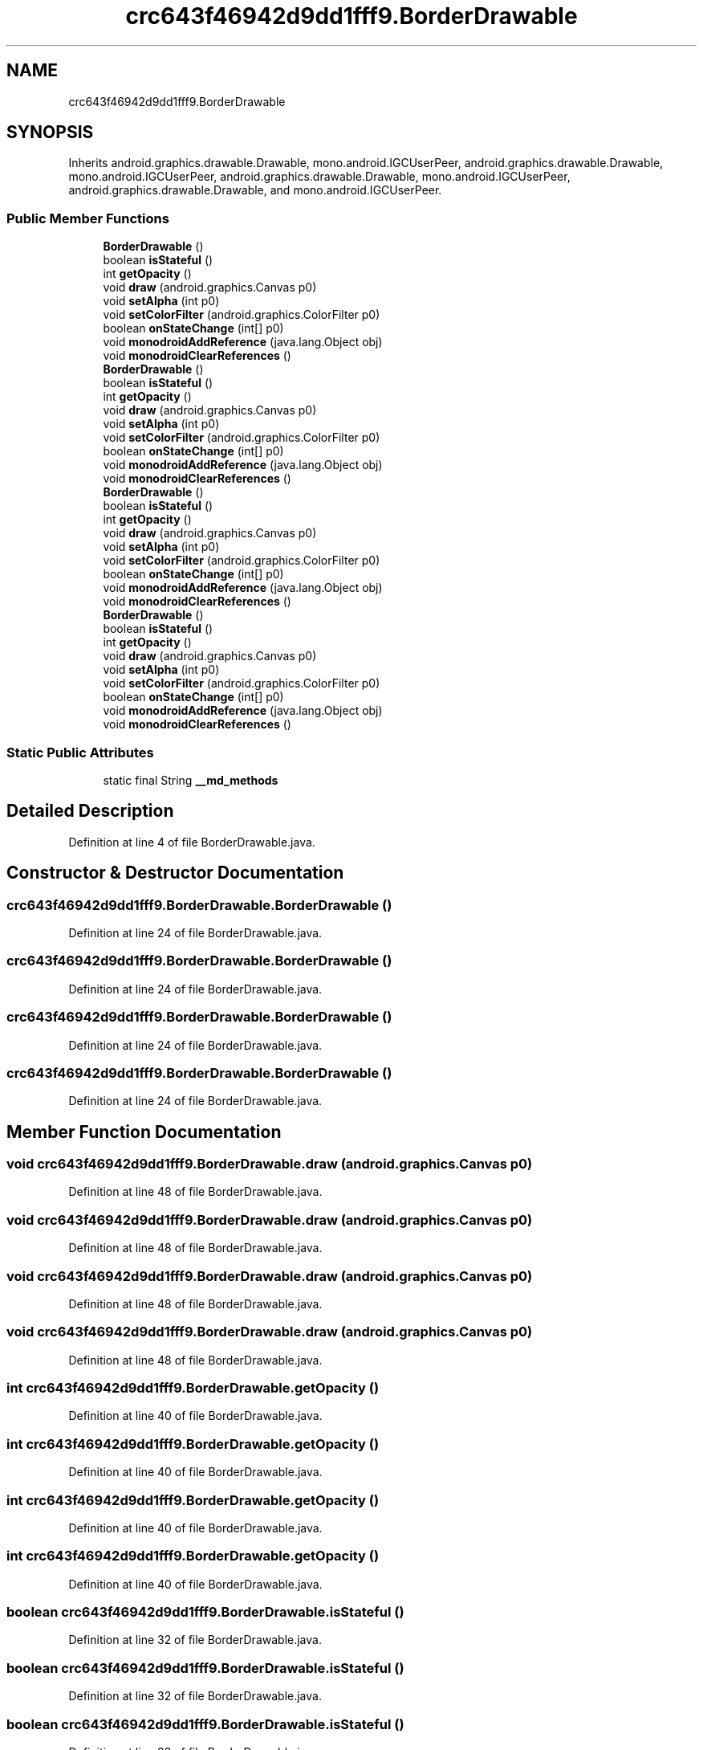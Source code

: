 .TH "crc643f46942d9dd1fff9.BorderDrawable" 3 "Thu Apr 29 2021" "Version 1.0" "Green Quake" \" -*- nroff -*-
.ad l
.nh
.SH NAME
crc643f46942d9dd1fff9.BorderDrawable
.SH SYNOPSIS
.br
.PP
.PP
Inherits android\&.graphics\&.drawable\&.Drawable, mono\&.android\&.IGCUserPeer, android\&.graphics\&.drawable\&.Drawable, mono\&.android\&.IGCUserPeer, android\&.graphics\&.drawable\&.Drawable, mono\&.android\&.IGCUserPeer, android\&.graphics\&.drawable\&.Drawable, and mono\&.android\&.IGCUserPeer\&.
.SS "Public Member Functions"

.in +1c
.ti -1c
.RI "\fBBorderDrawable\fP ()"
.br
.ti -1c
.RI "boolean \fBisStateful\fP ()"
.br
.ti -1c
.RI "int \fBgetOpacity\fP ()"
.br
.ti -1c
.RI "void \fBdraw\fP (android\&.graphics\&.Canvas p0)"
.br
.ti -1c
.RI "void \fBsetAlpha\fP (int p0)"
.br
.ti -1c
.RI "void \fBsetColorFilter\fP (android\&.graphics\&.ColorFilter p0)"
.br
.ti -1c
.RI "boolean \fBonStateChange\fP (int[] p0)"
.br
.ti -1c
.RI "void \fBmonodroidAddReference\fP (java\&.lang\&.Object obj)"
.br
.ti -1c
.RI "void \fBmonodroidClearReferences\fP ()"
.br
.ti -1c
.RI "\fBBorderDrawable\fP ()"
.br
.ti -1c
.RI "boolean \fBisStateful\fP ()"
.br
.ti -1c
.RI "int \fBgetOpacity\fP ()"
.br
.ti -1c
.RI "void \fBdraw\fP (android\&.graphics\&.Canvas p0)"
.br
.ti -1c
.RI "void \fBsetAlpha\fP (int p0)"
.br
.ti -1c
.RI "void \fBsetColorFilter\fP (android\&.graphics\&.ColorFilter p0)"
.br
.ti -1c
.RI "boolean \fBonStateChange\fP (int[] p0)"
.br
.ti -1c
.RI "void \fBmonodroidAddReference\fP (java\&.lang\&.Object obj)"
.br
.ti -1c
.RI "void \fBmonodroidClearReferences\fP ()"
.br
.ti -1c
.RI "\fBBorderDrawable\fP ()"
.br
.ti -1c
.RI "boolean \fBisStateful\fP ()"
.br
.ti -1c
.RI "int \fBgetOpacity\fP ()"
.br
.ti -1c
.RI "void \fBdraw\fP (android\&.graphics\&.Canvas p0)"
.br
.ti -1c
.RI "void \fBsetAlpha\fP (int p0)"
.br
.ti -1c
.RI "void \fBsetColorFilter\fP (android\&.graphics\&.ColorFilter p0)"
.br
.ti -1c
.RI "boolean \fBonStateChange\fP (int[] p0)"
.br
.ti -1c
.RI "void \fBmonodroidAddReference\fP (java\&.lang\&.Object obj)"
.br
.ti -1c
.RI "void \fBmonodroidClearReferences\fP ()"
.br
.ti -1c
.RI "\fBBorderDrawable\fP ()"
.br
.ti -1c
.RI "boolean \fBisStateful\fP ()"
.br
.ti -1c
.RI "int \fBgetOpacity\fP ()"
.br
.ti -1c
.RI "void \fBdraw\fP (android\&.graphics\&.Canvas p0)"
.br
.ti -1c
.RI "void \fBsetAlpha\fP (int p0)"
.br
.ti -1c
.RI "void \fBsetColorFilter\fP (android\&.graphics\&.ColorFilter p0)"
.br
.ti -1c
.RI "boolean \fBonStateChange\fP (int[] p0)"
.br
.ti -1c
.RI "void \fBmonodroidAddReference\fP (java\&.lang\&.Object obj)"
.br
.ti -1c
.RI "void \fBmonodroidClearReferences\fP ()"
.br
.in -1c
.SS "Static Public Attributes"

.in +1c
.ti -1c
.RI "static final String \fB__md_methods\fP"
.br
.in -1c
.SH "Detailed Description"
.PP 
Definition at line 4 of file BorderDrawable\&.java\&.
.SH "Constructor & Destructor Documentation"
.PP 
.SS "crc643f46942d9dd1fff9\&.BorderDrawable\&.BorderDrawable ()"

.PP
Definition at line 24 of file BorderDrawable\&.java\&.
.SS "crc643f46942d9dd1fff9\&.BorderDrawable\&.BorderDrawable ()"

.PP
Definition at line 24 of file BorderDrawable\&.java\&.
.SS "crc643f46942d9dd1fff9\&.BorderDrawable\&.BorderDrawable ()"

.PP
Definition at line 24 of file BorderDrawable\&.java\&.
.SS "crc643f46942d9dd1fff9\&.BorderDrawable\&.BorderDrawable ()"

.PP
Definition at line 24 of file BorderDrawable\&.java\&.
.SH "Member Function Documentation"
.PP 
.SS "void crc643f46942d9dd1fff9\&.BorderDrawable\&.draw (android\&.graphics\&.Canvas p0)"

.PP
Definition at line 48 of file BorderDrawable\&.java\&.
.SS "void crc643f46942d9dd1fff9\&.BorderDrawable\&.draw (android\&.graphics\&.Canvas p0)"

.PP
Definition at line 48 of file BorderDrawable\&.java\&.
.SS "void crc643f46942d9dd1fff9\&.BorderDrawable\&.draw (android\&.graphics\&.Canvas p0)"

.PP
Definition at line 48 of file BorderDrawable\&.java\&.
.SS "void crc643f46942d9dd1fff9\&.BorderDrawable\&.draw (android\&.graphics\&.Canvas p0)"

.PP
Definition at line 48 of file BorderDrawable\&.java\&.
.SS "int crc643f46942d9dd1fff9\&.BorderDrawable\&.getOpacity ()"

.PP
Definition at line 40 of file BorderDrawable\&.java\&.
.SS "int crc643f46942d9dd1fff9\&.BorderDrawable\&.getOpacity ()"

.PP
Definition at line 40 of file BorderDrawable\&.java\&.
.SS "int crc643f46942d9dd1fff9\&.BorderDrawable\&.getOpacity ()"

.PP
Definition at line 40 of file BorderDrawable\&.java\&.
.SS "int crc643f46942d9dd1fff9\&.BorderDrawable\&.getOpacity ()"

.PP
Definition at line 40 of file BorderDrawable\&.java\&.
.SS "boolean crc643f46942d9dd1fff9\&.BorderDrawable\&.isStateful ()"

.PP
Definition at line 32 of file BorderDrawable\&.java\&.
.SS "boolean crc643f46942d9dd1fff9\&.BorderDrawable\&.isStateful ()"

.PP
Definition at line 32 of file BorderDrawable\&.java\&.
.SS "boolean crc643f46942d9dd1fff9\&.BorderDrawable\&.isStateful ()"

.PP
Definition at line 32 of file BorderDrawable\&.java\&.
.SS "boolean crc643f46942d9dd1fff9\&.BorderDrawable\&.isStateful ()"

.PP
Definition at line 32 of file BorderDrawable\&.java\&.
.SS "void crc643f46942d9dd1fff9\&.BorderDrawable\&.monodroidAddReference (java\&.lang\&.Object obj)"

.PP
Definition at line 80 of file BorderDrawable\&.java\&.
.SS "void crc643f46942d9dd1fff9\&.BorderDrawable\&.monodroidAddReference (java\&.lang\&.Object obj)"

.PP
Definition at line 80 of file BorderDrawable\&.java\&.
.SS "void crc643f46942d9dd1fff9\&.BorderDrawable\&.monodroidAddReference (java\&.lang\&.Object obj)"

.PP
Definition at line 80 of file BorderDrawable\&.java\&.
.SS "void crc643f46942d9dd1fff9\&.BorderDrawable\&.monodroidAddReference (java\&.lang\&.Object obj)"

.PP
Definition at line 80 of file BorderDrawable\&.java\&.
.SS "void crc643f46942d9dd1fff9\&.BorderDrawable\&.monodroidClearReferences ()"

.PP
Definition at line 87 of file BorderDrawable\&.java\&.
.SS "void crc643f46942d9dd1fff9\&.BorderDrawable\&.monodroidClearReferences ()"

.PP
Definition at line 87 of file BorderDrawable\&.java\&.
.SS "void crc643f46942d9dd1fff9\&.BorderDrawable\&.monodroidClearReferences ()"

.PP
Definition at line 87 of file BorderDrawable\&.java\&.
.SS "void crc643f46942d9dd1fff9\&.BorderDrawable\&.monodroidClearReferences ()"

.PP
Definition at line 87 of file BorderDrawable\&.java\&.
.SS "boolean crc643f46942d9dd1fff9\&.BorderDrawable\&.onStateChange (int[] p0)"

.PP
Definition at line 72 of file BorderDrawable\&.java\&.
.SS "boolean crc643f46942d9dd1fff9\&.BorderDrawable\&.onStateChange (int[] p0)"

.PP
Definition at line 72 of file BorderDrawable\&.java\&.
.SS "boolean crc643f46942d9dd1fff9\&.BorderDrawable\&.onStateChange (int[] p0)"

.PP
Definition at line 72 of file BorderDrawable\&.java\&.
.SS "boolean crc643f46942d9dd1fff9\&.BorderDrawable\&.onStateChange (int[] p0)"

.PP
Definition at line 72 of file BorderDrawable\&.java\&.
.SS "void crc643f46942d9dd1fff9\&.BorderDrawable\&.setAlpha (int p0)"

.PP
Definition at line 56 of file BorderDrawable\&.java\&.
.SS "void crc643f46942d9dd1fff9\&.BorderDrawable\&.setAlpha (int p0)"

.PP
Definition at line 56 of file BorderDrawable\&.java\&.
.SS "void crc643f46942d9dd1fff9\&.BorderDrawable\&.setAlpha (int p0)"

.PP
Definition at line 56 of file BorderDrawable\&.java\&.
.SS "void crc643f46942d9dd1fff9\&.BorderDrawable\&.setAlpha (int p0)"

.PP
Definition at line 56 of file BorderDrawable\&.java\&.
.SS "void crc643f46942d9dd1fff9\&.BorderDrawable\&.setColorFilter (android\&.graphics\&.ColorFilter p0)"

.PP
Definition at line 64 of file BorderDrawable\&.java\&.
.SS "void crc643f46942d9dd1fff9\&.BorderDrawable\&.setColorFilter (android\&.graphics\&.ColorFilter p0)"

.PP
Definition at line 64 of file BorderDrawable\&.java\&.
.SS "void crc643f46942d9dd1fff9\&.BorderDrawable\&.setColorFilter (android\&.graphics\&.ColorFilter p0)"

.PP
Definition at line 64 of file BorderDrawable\&.java\&.
.SS "void crc643f46942d9dd1fff9\&.BorderDrawable\&.setColorFilter (android\&.graphics\&.ColorFilter p0)"

.PP
Definition at line 64 of file BorderDrawable\&.java\&.
.SH "Member Data Documentation"
.PP 
.SS "static final String crc643f46942d9dd1fff9\&.BorderDrawable\&.__md_methods\fC [static]\fP"
@hide 
.PP
Definition at line 10 of file BorderDrawable\&.java\&.

.SH "Author"
.PP 
Generated automatically by Doxygen for Green Quake from the source code\&.

